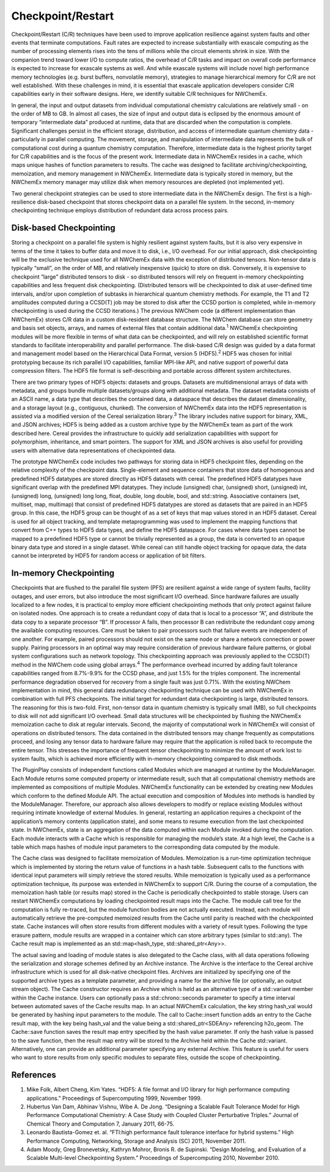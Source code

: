 =======================
Checkpoint/Restart
=======================
Checkpoint/Restart (C/R) techniques have been used to improve application
resilience against system faults and other events that terminate computations.
Fault rates are expected to increase substantially with exascale computing as
the number of processing elements rises into the tens of millions while the
circuit elements shrink in size. With the companion trend toward lower I/O to
compute ratios, the overhead of C/R tasks and impact on overall code performance
is expected to increase for exascale systems as well. And while exascale systems
will include novel high performance memory technologies (e.g. burst buffers,
nonvolatile memory), strategies to manage hierarchical memory for C/R are not
well established. With these challenges in mind, it is essential that exascale
application developers consider C/R capabilities early in their software
designs. Here, we identify suitable C/R techniques for NWChemEx.

In general, the input and output datasets from individual computational
chemistry calculations are relatively small - on the order of MB to GB. In
almost all cases, the size of input and output data is eclipsed by the enormous
amount of temporary “intermediate data” produced at runtime, data that are
discarded when the computation is complete. Significant challenges persist in
the efficient storage, distribution, and access of intermediate quantum
chemistry data - particularly in parallel computing. The movement, storage, and
manipulation of intermediate data represents the bulk of computational cost
during a quantum chemistry computation. Therefore, intermediate data is the
highest priority target for C/R capabilities and is the focus of the present
work. Intermediate data in NWChemEx resides in a cache, which maps unique hashes
of function parameters to results. The cache was designed to facilitate
archiving/checkpointing, memoization, and memory management in NWChemEx.
Intermediate data is typically stored in memory, but the NWChemEx memory manager
may utilize disk when memory resources are depleted (not implemented yet). 

Two general checkpoint strategies can be used to store intermediate data in the
NWChemEx design. The first is a high-resilience disk-based checkpoint that
stores checkpoint data on a parallel file system. In the second, in-memory
checkpointing technique employs distribution of redundant data across process
pairs. 

Disk-based Checkpointing 
--------------------------
Storing a checkpoint on a parallel file system is highly resilient against
system faults, but it is also very expensive in terms of the time it takes to
buffer data and move it to disk, i.e., I/O overhead. For our initial approach,
disk checkpointing will be the exclusive technique used for all NWChemEx data
with the exception of distributed tensors. Non-tensor data is typically “small”,
on the order of MB, and relatively inexpensive (quick) to store on disk.
Conversely, it is expensive to checkpoint “large” distributed tensors to disk -
so distributed tensors will rely on frequent in-memory checkpointing
capabilities and less frequent disk checkpointing. (Distributed tensors will be
checkpointed to disk at user-defined time intervals, and/or upon completion of
subtasks in hierarchical quantum chemistry methods. For example, the T1 and T2
amplitudes computed during a CCSD(T) job may be stored to disk after the CCSD
portion is completed, while in-memory checkpointing is used during the CCSD
iterations.) The previous NWChem code (a different implementation than NWChemEx)
stores C/R data in a custom disk-resident database structure. The NWChem
database can store geometry and basis set objects, arrays, and names of external
files that contain additional data.\ :sup:`1` NWChemEx checkpointing modules
will be more flexible in terms of what data can be checkpointed, and will rely
on established scientific format standards to facilitate interoperability and
parallel performance. The disk-based C/R design was guided by a data format and
management model based on the Hierarchical Data Format, version 5 (HDF5).\
:sup:`2`  HDF5 was chosen for initial prototyping because its rich parallel I/O
capabilities, familiar MPI-like API, and native support of powerful data
compression filters. The HDF5 file format is self-describing and portable across
different system architectures.

There are two primary types of HDF5 objects: datasets and groups. Datasets are
multidimensional arrays of data with metadata, and groups bundle multiple
datasets/groups along with additional metadata. The dataset metadata consists of
an ASCII name, a data type that describes the contained data, a dataspace that
describes the dataset dimensionality, and a storage layout (e.g., contiguous,
chunked). The conversion of NWChemEx data into the HDF5 representation is
assisted via a modified version of the Cereal serialization library.\ :sup:`3`
The library includes native support for binary, XML, and JSON archives; HDF5 is
being added as a custom archive type by the NWChemEx team as part of the work
described here. Cereal provides the infrastructure to quickly add serialization
capabilities with support for polymorphism, inheritance, and smart pointers. The
support for XML and JSON archives is also useful for providing users with
alternative data representations of checkpointed data. 

The prototype NWChemEx code includes two pathways for storing data in HDF5
checkpoint files, depending on the relative complexity of the checkpoint data.
Single-element and sequence containers that store data of homogenous and
predefined HDF5 datatypes are stored directly as HDF5 datasets with cereal. The
predefined HDF5 datatypes have significant overlap with the predefined MPI
datatypes. They include (unsigned) char, (unsigned) short, (unsigned) int,
(unsigned) long, (unsigned) long long, float, double, long double, bool, and
std::string. Associative containers (set, multiset, map, multimap) that consist
of predefined HDF5 datatypes are stored as datasets that are paired in an HDF5
group. In this case, the HDF5 group can be thought of as a set of keys that map
values stored in an HDF5 dataset. Cereal is used for all object tracking, and
template metaprogramming was used to implement the mapping functions that
convert from C++ types to HDF5 data types, and define the HDF5 dataspace.  For
cases where data types cannot be mapped to a predefined HDF5 type or cannot be
trivially represented as a group, the data is converted to  an opaque binary
data type and stored in a single dataset. While cereal can still handle object
tracking for opaque data, the data cannot be interpreted by HDF5 for random
access or application of bit filters. 

In-memory Checkpointing
------------------------
Checkpoints that are flushed to the parallel file system (PFS) are resilient
against a wide range of system faults, facility outages, and user errors, but
also introduce the most significant I/O overhead. Since hardware failures are
usually localized to a few nodes, it is practical to employ more efficient
checkpointing methods that only protect against failure on isolated nodes. One
approach is to create a redundant copy of  data that is local to a processor
“A”, and distribute the data copy to a separate processor “B”. If processor A
fails, then processor B can redistribute the redundant copy among the available
computing resources. Care must be taken to pair processors such that failure
events are independent of one another. For example, paired processors should not
exist on the same node or share a network connection or power supply. Pairing
processors in an optimal way may require consideration of previous hardware
failure patterns, or global system configurations such as network topology. This
checkpointing approach was previously applied to the CCSD(T) method in the
NWChem code using global arrays.\ :sup:`4` The performance overhead incurred by adding
fault tolerance capabilities ranged from 8.7%-9.9% for the CCSD phase, and just
1.5% for the triples component. The incremental performance degradation observed
for recovery from a single fault was just 0.71%. With the existing NWChem
implementation in mind, this general data redundancy checkpointing technique
can be used with NWChemEx in combination with full PFS checkpoints. The initial
target for redundant data checkpointing is large, distributed tensors. The
reasoning for this is two-fold. First, non-tensor data in quantum chemistry is
typically small (MB), so full checkpoints to disk will not add significant I/O
overhead. Small data structures will be checkpointed by flushing the NWChemEx
memoization cache to disk at regular intervals. Second, the majority of
computational work in NWChemEx will consist of operations on distributed
tensors. The data contained in the distributed tensors may change frequently as
computations proceed,  and losing any tensor data to hardware failure may
require that the application is rolled back to recompute the entire tensor. This
stresses the importance of frequent tensor checkpointing to minimize the amount
of work lost to system faults, which is achieved more efficiently with in-memory
checkpointing compared to disk methods. 

The PluginPlay consists of independent functions called Modules which are managed at
runtime by the ModuleManager. Each Module returns some computed property or
intermediate result, such that all computational chemistry methods are
implemented as compositions of multiple Modules. NWChemEx functionality can be
extended by creating new Modules which conform to the defined Module API. The
actual execution and composition of Modules into methods is handled by the
ModuleManager. Therefore, our approach also allows developers to modify or
replace existing Modules without requiring intimate knowledge of external
Modules. In general, restarting an application requires a checkpoint of the
application’s memory contents (application state), and some means to resume
execution from the last checkpointed state. In NWChemEx, state is an aggregation
of the data computed within each Module invoked during the computation. Each
module interacts with a Cache which is responsible for managing the module’s
state. At a high level, the Cache is a table which maps hashes of module input
parameters to the corresponding data computed by the module. 

The Cache class was designed to facilitate memoization of Modules. Memoization
is a run-time optimization technique which is implemented by storing the return
value of functions in a hash table. Subsequent calls to the functions with
identical input parameters will simply retrieve the stored results. While
memoization is typically used as a performance optimization technique, its
purpose was extended in NWChemEx to support C/R. During the course of a
computation, the memoization hash table (or results map) stored in the Cache is
periodically checkpointed to stable storage. Users can restart NWChemEx
computations by loading checkpointed result maps into the Cache. The module call
tree for the computation is fully re-traced, but the module function bodies are
not actually executed.  Instead, each module will automatically retrieve the
pre-computed memoized results from the Cache until parity is reached with the
checkpointed state. Cache instances will often store results from different
modules with a variety of result types. Following the type erasure pattern,
module results are wrapped in a container which can store arbitrary
types (similar to std::any). The Cache result map is implemented as an
std::map<hash_type, std::shared_ptr<Any>>.

The actual saving and loading of module states is also delegated to the Cache
class, with all data operations following the serialization and storage schemes
defined by an Archive instance. The Archive is the interface to the Cereal
archive infrastructure which is used for all disk-native checkpoint files.
Archives are initialized by specifying one of the supported archive types as a
template parameter, and providing a name for the archive file (or optionally, an
output stream object). The Cache constructor requires an Archive which is held
as an alternative type of a std::variant member within the Cache instance. Users
can optionally pass a std::chrono::seconds parameter to specify a time interval
between automated saves of the Cache results map. In an actual NWChemEx
calculation, the key string hash_val would be generated by hashing input
parameters to the module. The call to Cache::insert function adds an entry to
the Cache result map, with the key being hash_val and the value being a
std::shared_ptr<SDEAny> referencing h2o_geom. The Cache::save function saves the
result map entry specified by the hash value parameter. If only the hash value
is passed to the save function, then the result map entry will be stored to the
Archive held within the Cache std::variant. Alternatively, one can provide an
additional parameter specifying any external Archive. This feature is useful for
users who want to store results from only specific modules to separate files,
outside the scope of checkpointing.

References
------------
#. Mike Folk, Albert Cheng, Kim Yates. “HDF5: A file format and I/O library for
   high performance computing applications.” Proceedings of Supercomputing 1999,
   November 1999.
#. Hubertus Van Dam, Abhinav Vishnu, Wibe A. De Jong. “Designing a Scalable
   Fault Tolerance Model for High Performance Computational Chemistry: A Case
   Study with Coupled Cluster Perturbative Triples.” Journal of Chemical Theory
   and Computation 7, January 2011, 66-75.
#. Leonardo Bautista-Gomez et. al. “FTI:high performance fault tolerance
   interface for hybrid systems.” High Performance Computing, Networking,
   Storage and Analysis (SC) 2011, November 2011.
#. Adam Moody, Greg Bronevetsky, Kathryn Mohror, Bronis R. de Supinski. “Design
   Modeling, and Evaluation of a Scalable Multi-level Checkpointing System.”
   Proceedings of Supercomputing 2010, November 2010.
